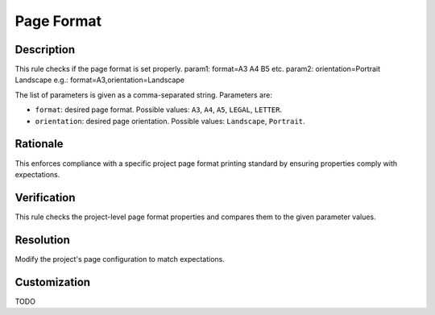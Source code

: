 .. index:: single: Page Format

Page Format
===========

.. rule::
   :filename: page_format.py
   :class: PageFormat
   :id: id_0113
   :reference: n/a
   :kind: specific
   :tags: diagrams

   Check Page Format.

Description
-----------

.. start_description

This rule checks if the page format is set properly.
param1: format=A3 A4 B5 etc.
param2: orientation=Portrait Landscape
e.g.: format=A3,orientation=Landscape

.. end_description

The list of parameters is given as a comma-separated string. Parameters are:

* ``format``: desired page format. Possible values: ``A3``, ``A4``, ``A5``, ``LEGAL``, ``LETTER``.
* ``orientation``: desired page orientation. Possible values: ``Landscape``, ``Portrait``.

Rationale
---------
This enforces compliance with a specific project page format printing standard by ensuring properties comply with expectations.

Verification
------------
This rule checks the project-level page format properties and compares them to the given parameter values.

Resolution
----------
Modify the project's page configuration to match expectations.

Customization
-------------
TODO
